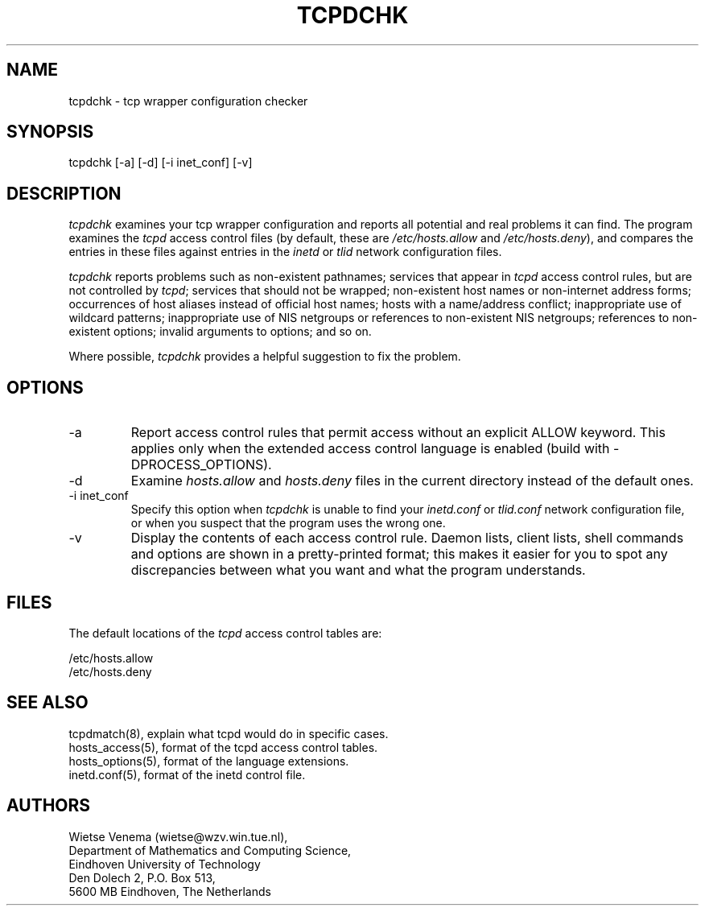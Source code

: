 .\"	$NetBSD: tcpdchk.8,v 1.3 1998/01/09 08:11:49 perry Exp $
.\"
.TH TCPDCHK 8
.SH NAME
tcpdchk \- tcp wrapper configuration checker
.SH SYNOPSIS
tcpdchk [-a] [-d] [-i inet_conf] [-v]
.SH DESCRIPTION
.PP
\fItcpdchk\fR examines your tcp wrapper configuration and reports all
potential and real problems it can find. The program examines the
\fItcpd\fR access control files (by default, these are
\fI/etc/hosts.allow\fR and \fI/etc/hosts.deny\fR), and compares the
entries in these files against entries in the \fIinetd\fR or \fItlid\fR
network configuration files.
.PP
\fItcpdchk\fR reports problems such as non-existent pathnames; services
that appear in \fItcpd\fR access control rules, but are not controlled
by \fItcpd\fR; services that should not be wrapped; non-existent host
names or non-internet address forms; occurrences of host aliases
instead of official host names; hosts with a name/address conflict;
inappropriate use of wildcard patterns; inappropriate use of NIS
netgroups or references to non-existent NIS netgroups; references to
non-existent options; invalid arguments to options; and so on.
.PP
Where possible, \fItcpdchk\fR provides a helpful suggestion to fix the
problem.
.SH OPTIONS
.IP -a
Report access control rules that permit access without an explicit
ALLOW keyword. This applies only when the extended access control
language is enabled (build with -DPROCESS_OPTIONS).
.IP -d
Examine \fIhosts.allow\fR and \fIhosts.deny\fR files in the current
directory instead of the default ones.
.IP "-i inet_conf"
Specify this option when \fItcpdchk\fR is unable to find your
\fIinetd.conf\fR or \fItlid.conf\fR network configuration file, or when
you suspect that the program uses the wrong one.
.IP -v
Display the contents of each access control rule.  Daemon lists, client
lists, shell commands and options are shown in a pretty-printed format;
this makes it easier for you to spot any discrepancies between what you
want and what the program understands.
.SH FILES
.PP
The default locations of the \fItcpd\fR access control tables are:
.PP
/etc/hosts.allow
.br
/etc/hosts.deny
.SH SEE ALSO
.na
.nf
tcpdmatch(8), explain what tcpd would do in specific cases.
hosts_access(5), format of the tcpd access control tables.
hosts_options(5), format of the language extensions.
inetd.conf(5), format of the inetd control file.
.\" tlid.conf(5), format of the tlid control file.
.SH AUTHORS
.na
.nf
Wietse Venema (wietse@wzv.win.tue.nl),
Department of Mathematics and Computing Science,
Eindhoven University of Technology
Den Dolech 2, P.O. Box 513,
5600 MB Eindhoven, The Netherlands
\" @(#) tcpdchk.8 1.3 95/01/08 17:00:30
